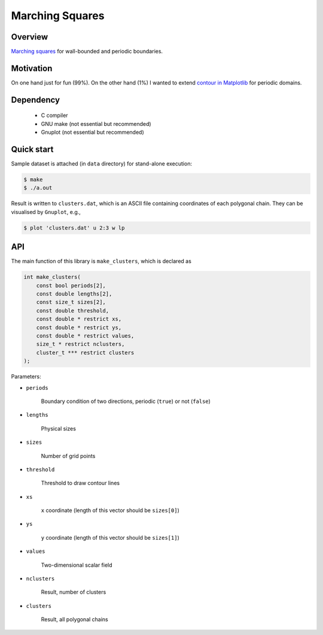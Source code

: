 ################
Marching Squares
################

|License|_ |LastCommit|_

.. |License| image:: https://img.shields.io/github/license/NaokiHori/MarchingSquares
.. _License: https://opensource.org/licenses/MIT

.. |LastCommit| image:: https://img.shields.io/github/last-commit/NaokiHori/MarchingSquares/main
.. _LastCommit: https://github.com/NaokiHori/MarchingSquares/commits/main

.. image:: https://github.com/NaokiHori/MarchingSquares/blob/main/.github/thumbnail.png
   :width: 100%

********
Overview
********

`Marching squares <https://en.wikipedia.org/wiki/Marching_squares>`_ for wall-bounded and periodic boundaries.

**********
Motivation
**********

On one hand just for fun (99%).
On the other hand (1%) I wanted to extend `contour in Matplotlib <https://matplotlib.org/stable/api/_as_gen/matplotlib.pyplot.contour.html>`_ for periodic domains.

**********
Dependency
**********

   * C compiler

   * GNU make (not essential but recommended)

   * Gnuplot (not essential but recommended)

***********
Quick start
***********

Sample dataset is attached (in ``data`` directory) for stand-alone execution:

.. code-block::

   $ make
   $ ./a.out

Result is written to ``clusters.dat``, which is an ASCII file containing coordinates of each polygonal chain.
They can be visualised by ``Gnuplot``, e.g.,

.. code-block::

   $ plot 'clusters.dat' u 2:3 w lp

***
API
***

The main function of this library is ``make_clusters``, which is declared as

.. code-block::

   int make_clusters(
       const bool periods[2],
       const double lengths[2],
       const size_t sizes[2],
       const double threshold,
       const double * restrict xs,
       const double * restrict ys,
       const double * restrict values,
       size_t * restrict nclusters,
       cluster_t *** restrict clusters
   );

Parameters:

* ``periods``

   Boundary condition of two directions, periodic (``true``) or not (``false``)

* ``lengths``

   Physical sizes

* ``sizes``

   Number of grid points

* ``threshold``

   Threshold to draw contour lines

* ``xs``

   ``x`` coordinate (length of this vector should be ``sizes[0]``)

* ``ys``

   ``y`` coordinate (length of this vector should be ``sizes[1]``)

* ``values``

   Two-dimensional scalar field

* ``nclusters``

   Result, number of clusters

* ``clusters``

   Result, all polygonal chains


